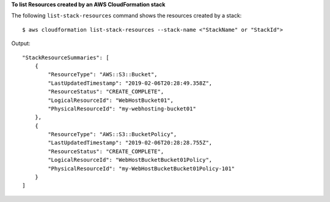 **To list Resources created by an AWS CloudFormation stack**

The following ``list-stack-resources`` command shows the resources created by a stack::

  $ aws cloudformation list-stack-resources --stack-name <"StackName" or "StackId">

Output::

    "StackResourceSummaries": [
        {
            "ResourceType": "AWS::S3::Bucket",
            "LastUpdatedTimestamp": "2019-02-06T20:28:49.358Z",
            "ResourceStatus": "CREATE_COMPLETE",
            "LogicalResourceId": "WebHostBucket01",
            "PhysicalResourceId": "my-webhosting-bucket01"
        },
        {
            "ResourceType": "AWS::S3::BucketPolicy",
            "LastUpdatedTimestamp": "2019-02-06T20:28:28.755Z",
            "ResourceStatus": "CREATE_COMPLETE",
            "LogicalResourceId": "WebHostBucketBucket01Policy",
            "PhysicalResourceId": "my-WebHostBucketBucket01Policy-101"
        }
    ]
